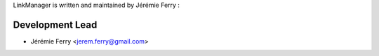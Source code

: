 LinkManager is written and maintained by Jérémie Ferry :

Development Lead
````````````````

- Jérémie Ferry <jerem.ferry@gmail.com>
